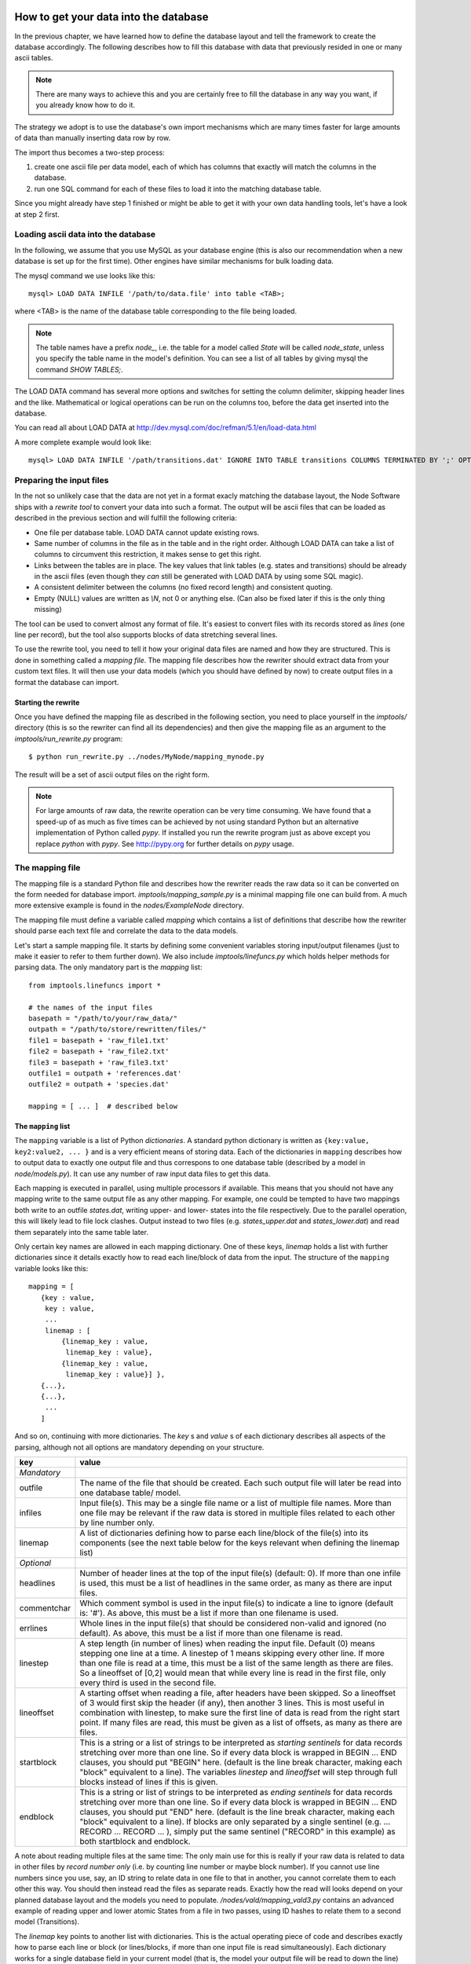 .. _importing:

How to get your data into the database
=========================================

In the previous chapter, we have learned how to define the database layout
and tell the framework to create the database accordingly. The following
describes how to fill this database with data that previously resided
in one or many ascii tables.

.. note::
    There are many ways to achieve this and you are certainly free to
    fill the database in any way you want, if you already know how to
    do it.

The strategy we adopt is to use the database's own import mechanisms 
which are many times faster for large amounts of data than manually 
inserting data row by row.

The import thus becomes a two-step process:

#. create one ascii file per data model, each of which has columns
   that exactly will match the columns in the database.
#. run one SQL command for each of these files to load it into the
   matching database table.


Since you might already have step 1 finished or might be able to get it 
with your own data handling tools, let's have a look at step 2 first.


Loading ascii data into the database
------------------------------------------

In the following, we assume that you use MySQL as your database engine 
(this is also our recommendation when a new database is set up for the first 
time). Other engines have similar mechanisms for bulk loading data.

The mysql command we use looks like this::

    mysql> LOAD DATA INFILE '/path/to/data.file' into table <TAB>;

where <TAB> is the name of the database table corresponding to the
file being loaded. 

.. note:: The table names have a prefix *node_*, i.e. the table 
    for a model called *State* will be called *node_state*, unless you 
    specify the table name in the model's definition. You can see a list
    of all tables by giving mysql the command *SHOW TABLES;*.

The LOAD DATA command has several more options and switches for setting 
the column delimiter, skipping header lines and the like. Mathematical 
or logical operations can be run on the columns too, before the data 
get inserted into the database.

You can read all about LOAD DATA at http://dev.mysql.com/doc/refman/5.1/en/load-data.html

A more complete example would look like::

    mysql> LOAD DATA INFILE '/path/transitions.dat' IGNORE INTO TABLE transitions COLUMNS TERMINATED BY ';' OPTIONALLY ENCLOSED BY '"' IGNORE 1 LINES;


Preparing the input files
----------------------------------

In the not so unlikely case that the data are not yet in a format
exacly matching the database layout, the Node Software ships with a
*rewrite tool* to convert your data into such a format. The output will be ascii
files that can be loaded as described in the previous section and will fulfill the following criteria:

* One file per database table. LOAD DATA cannot update existing rows.
* Same number of columns in the file as in the table and in the right order. Although LOAD DATA can take a list of columns to circumvent this restriction, it makes sense to get this right.
* Links between the tables are in place. The key values that link tables (e.g. states and transitions) should be already in the ascii files (even though they *can* still be generated with LOAD DATA by using some SQL magic).
* A consistent delimiter between the columns (no fixed record length) and consistent quoting.
* Empty (NULL) values are written as *\\N*, not 0 or anything else. (Can also be fixed later if this is the only thing missing)


The tool can be used to convert almost any 
format of file. It's easiest to convert files with its records stored
as *lines* (one line per record), but the tool also supports
blocks of data stretching several lines. 

To use the rewrite tool, you need to tell it how your original data 
files are named and how they are structured. This is done in something 
called a *mapping file*. The mapping file describes how the rewriter 
should extract data from your custom text files. It will then use your
data models (which you should have defined by now) to create output
files in a format the database can import. 


Starting the rewrite
++++++++++++++++++++

Once you have defined the mapping file as described in the following 
section, you need to place yourself in the *imptools/* directory (this
is so the rewriter can find all its dependencies) and then give the
mapping file as an argument to the *imptools/run_rewrite.py* program::

    $ python run_rewrite.py ../nodes/MyNode/mapping_mynode.py


The result will be a set of ascii output files on the right form.


.. note:: 
   For large amounts of raw data, the rewrite operation can be very
   time consuming. We have found that a speed-up of as much as five
   times can be achieved by not using standard Python but an
   alternative implementation of Python  called *pypy*. If installed
   you run the rewrite program just as above except you replace
   *python* with *pypy*. See http://pypy.org for further details on *pypy* usage. 



The mapping file
----------------

The mapping file is a standard Python file and describes how the
rewriter reads the raw data so it can be converted on the form needed
for database import.  *imptools/mapping_sample.py* is a minimal
mapping file one can build from. A much more extensive example is found
in the *nodes/ExampleNode* directory.

The mapping file must define a variable 
called *mapping* which contains a list of definitions that describe
how the rewriter should parse each text file and correlate the data to
the data models.

Let's start a sample mapping file. It starts by defining some
convenient variables storing input/output filenames (just to make it
easier to refer to them further down). We also include
*imptools/linefuncs.py* which holds helper methods for parsing data. 
The only mandatory part is the *mapping* list::

   from imptools.linefuncs import *

   # the names of the input files
   basepath = "/path/to/your/raw_data/" 
   outpath = "/path/to/store/rewritten/files/"
   file1 = basepath + 'raw_file1.txt'
   file2 = basepath + 'raw_file2.txt'
   file3 = basepath + 'raw_file3.txt'
   outfile1 = outpath + 'references.dat'
   outfile2 = outpath + 'species.dat'

   mapping = [ ... ]  # described below


The ``mapping`` list
+++++++++++++++++++++


The ``mapping`` variable is a list of Python *dictionaries*. A
standard python dictionary is written as ``{key:value, key2:value2,
... }`` and is a very efficient means of storing data. Each of the
dictionaries in ``mapping`` describes how to output data to exactly one output
file and thus correspons to one database table (described by a model in
*node/models.py*). It can use any number of raw input data files to get this
data. 

Each mapping is executed in parallel, using multiple processors if
available. This means that you should not have any mapping write to
the same output file as any other mapping. For example, one could be
tempted to have two mappings both write to an outfile *states.dat*,
writing upper- and lower- states into the file respectively. Due to
the parallel operation, this will likely lead to file lock clashes. 
Output instead to two files (e.g. *states_upper.dat* and *states_lower.dat*)
and read them separately into the same table later.  

Only certain key names are allowed in each mapping dictionary. One of
these keys, *linemap* holds a list with further dictionaries since it
details exactly how to read each line/block of data from the input. The
structure of the ``mapping`` variable looks like this::

 mapping = [
    {key : value, 
     key : value,
     ... 
     linemap : [
         {linemap_key : value, 
          linemap_key : value},
         {linemap_key : value, 
          linemap_key : value}] },    
    {...},
    {...},
     ...
    ] 


And so on, continuing with more dictionaries. The *key* s and *value* s of
each dictionary describes all aspects of the parsing, although not all
options are mandatory depending on your structure. 

=============  =========================================================
**key**        **value**
-------------  ---------------------------------------------------------
*Mandatory*
outfile        The name of the file that should be created. Each such
               output file will later be read into one database 
               table/ model. 
infiles        Input file(s). This may be a single file name or a list of multiple
               file names. More than one file may
               be relevant if the raw data is stored in multiple files
               related to each other by line number only.
linemap        A list of dictionaries defining how to parse each line/block 
               of the file(s) into its components (see the next table
               below for the keys relevant when defining the linemap list)

*Optional*
headlines      Number of header lines at the top of the 
               input file(s) (default: 0). If more than one infile is
               used, this must be a list of headlines in the same
               order, as many as there are input files.
commentchar    Which comment symbol is used in the input
               file(s) to indicate a line to ignore (default is: '#').
               As above, this must be a list if more than one filename is used. 
errlines       Whole lines in the input file(s) that should 
               be considered non-valid and ignored (no default). As
               above, this must be a list if more than one filename is
               read. 
linestep       A step length (in number of lines) when reading the
               input file. Default (0) means stepping
               one line at a time. A linestep of 1 means skipping every
               other line. If more than one file is read at a time,
               this must be a list of the same length as there are
               files. So a lineoffset of [0,2] would mean that
               while every line is read in the first file, only every
               third is used in the second file.
lineoffset     A starting offset when reading a file, after headers have
               been skipped. So a lineoffset of 3 would first skip the
               header (if any), then another 3 lines. This is most
               useful in combination with linestep, to make sure the
               first line of data is read from the right start 
               point. If many files are read, this must be given as a
               list of offsets, as many as there are files. 
startblock     This is a string or a list of strings to be interpreted
               as *starting sentinels* for data records stretching over 
               more than one line. So if every data block is wrapped
               in BEGIN ... END clauses, you should put "BEGIN" here. 
               (default is the line break character, making each "block"
               equivalent to a line). The variables
               *linestep*  and *lineoffset* will step through full
               blocks instead of lines if this is given. 
endblock       This is a string or list of strings to be interpreted
               as *ending sentinels* for data records stretching over
               more than one line. So if every data block is wrapped
               in BEGIN ... END clauses, you should put "END"
               here. (default is the line break character, making each
               "block" equivalent to a line). If blocks
               are only separated by a single sentinel 
               (e.g. ... RECORD ... RECORD ... ), simply put the same
               sentinel ("RECORD" in this example)  as both startblock
               and endblock.  

=============  =========================================================

A note about reading multiple files at the same time: The only main use for
this is really if your raw data is related to data in other files by
*record number only* (i.e. by counting line number or maybe block number). If you
cannot use line numbers since you use, say, an ID string to relate data
in one file to that in another, you cannot correlate them to each
other this way. You should then instead read the files as separate
reads. Exactly how the
read will looks depend on your planned database 
layout and the models you need to
populate. */nodes/vald/mapping_vald3.py* contains an advanced example
of reading upper and lower atomic States from a file in two passes, using ID
hashes to relate them to a second model (Transitions).   


The *linemap* key points to another list with dictionaries. This is the
actual operating piece of code and describes exactly how to parse each
line or block (or lines/blocks, if more than one input file is read
simultaneously). Each dictionary works for a single database field in
your current model (that is, the model your output file will be read
to down the line)  and describes exactly how to parse the
current line/block so as to produce a value in that field.

==================  =========================================================
**linemap_key**     **value**
------------------  ---------------------------------------------------------
*Mandatory*
cname               The name of the field in your database model to populate.
cbyte               A tuple ``(linefunction, arguments)``. This names a
                    function capable of parsing the line(s) to produce
                    the data needed to feed to the field *cname*. The only
                    provision of a linefunction is that it should take 
                    an argument *linedata* as its first argument. This
                    will contain the current line/block to parse, or a list of lines/blocks
                    if more than one input file were read
                    simultaneously. You can define your own
                    linefunctions directly in the mapping file. A host 
                    of commonly needed line functions (such as reading
                    a particular index range or the Nth separated
                    section etc) come with the package and can be used
                    directly by importing from *imptools/linefuncs.py*.

*Optional*
filenum             This is an integer or a list of integers used only when more than one
                    file is read simultaneously. It allows you to specify
                    the index/indices of the file/files to be
                    parsed. Default is file 0. Note: If you need to somehow
                    merge data from two or more files to produce one
                    value, you need to write a custom line function
                    for this and then use this setting to specify which
                    file(s) should be used. 
cnull               Indicates what should be interpreted as NULL data.
                    If this string is found, the `\N` symbol will be stored in
                    the output file instead.
debug               This will activate verbose error messages for this
                    parsing only. Useful for finding problems with the mapping. 
==================  =========================================================

Continuing our example, here's how this could look in the mapping
file (the line breaks are technically not needed, but make things easier to
read). Note also that we imported linefuncs.py earlier, making the
line functions *bySepNr* and *charrange* available (among many others)::
   
   mapping = [
     # first dictionary, writing into outfile1 (defined above) from an
     # input file file1.  
     {
       'outfile': outfile1,
       'infiles': file1,
       'headlines' : 3,
       'commentchar' : '#',
       'linemap' : [             
           {'cname':'dbref',
            'cbyte':(bySepNr, 0, '||')}, # get 0th part of record separated by ||
           {'cname':'author',
            'cbyte':(bySepNr, 1, '||')}, # get 1st part of record separated by ||
               # ...
                   ]        
     } 
     # next model dictionary, writing species.dat
     {  
       'outfile' : outfile2,
       'infiles' : (file2, file3), # using more than one file!
       'commentchar' : (';', '#'),
       'headliens' : (1, 3),
       'lineoffset' : (0, 1),  
       'linemap' : [
          {'cname':'pk',
           'cbyte':(charrange, 23, 25)}, # pick a range by index
          {'cname':'mass',
           'cbyte'(charrange, 45, 45, 1)}, # retrieved from file3!
             # ...
          {'cname':'source',
           'filenum':1,     # read from current line of second file!
           'cbyte':(charrange, 0, 10),
                   ]
        }]


The line functions
++++++++++++++++++

Since the mapping file is a normal Python module, you are free to code
your own line functions to extract the data from each line/block in your
file. There are only three requirements for how a line function may
look:

* The function must take at least one argument, which will hold the
  current line or block being processed, as a string. The import
  program will automatically send this to  the function as it steps
  through the file. If you read multiple input files *and* supplied
  multiple *linenum* values in the mapping, this first argument will
  be a list with the corresponding lines/blocks. It's up to the
  custom function to handle this list properly.
* The function must return its extracted piece of data in a format
  suitable for the field it is to be stored in. So a function parsing
  data for a CharField should return strings, whereas one parsing for
  an IntegerField should return integer values. 

Below is a simple example of a line function::

 def charrange(linedata, start, end):
     """
     Simple extractor that cuts out part of a line 
     based on string index.
     """               
     return linedata[start:end].strip()


In the mapping dictionary we will call this with e.g. ``'cbyte' :
(charrange, 12, 17)``. The first element of the tuple is the function
object, everything else will be fed to the function as arguments. The
function should return the string to store. 

The default line functions coming with the package will handle most
common use cases. Just ``import linefuncs *`` from your mapping file
to make them available. You can find more info in the :ref:`linefuncs`. 


More advanced line parsing
**************************

Sometimes you need more advanced parsing. Say for example that you
need to parse two different sections of lines from one or more files
and combine them into a unique identifier that you will then use as a
key for connecting your model to another via a One-to-Many
relationship. Or maybe you want to put a value in different fields
depending on if they are bigger/smaller than a certain value. 
There is no way for the default line functions in *linefuncs.py* to 
account for all possibilities.

The solution is to write your own line function. You have the full
power of Python at your command. Often you can use the
default functions as "building blocks", linking 
them together to get what you want. Just code your custom line
functions directly in the mapping file. 

The mapping file will skip lines/blocks starting with the *commentchar*
character or containing data matching the *errorline* key value. But
sometimes you don't have enough information to know if the line/block
should be skipped. You can then analyze this in your custom line
function. If there is a problem raise *RuntimeError* - the import
system will then cleanly skip that line/block for you. 

Here is an example of a line function that wants to create a unique id
by parsing different parts of lines from different files::


 from imptools.linefuncs import *

 def get_id_from_line(linedata, sepnr, index1, index2):
     """
     extracts id from several lines. 
       sepnr - nth separator to pick from file 1
       index1, index2 - indices marking start/end index from file 2
        
       (file3 is (in this example) always used the same way, 
        so we hard-code the indices for that file.)
     """
     l1 = bySepNr(linedata[0], sepnr, ',')
     l2 = charrange(linedata[1], index1, index2)
     l3 = charrange(linedata[2], 0, 3)
     if l3 == '000':
         l3 = 'unknown'
     # create unique id
     return "%s-%s-%s" % (l1, l2, l3)

Here we made use of the default line functions as building blocks to
build a complex parsing using three different files. We also do some
checking to replace data on the spot. The end result is a string
combined from all sources.

This function assumes linedata is a list. It must thus be called from
a mapping where at least three files are read (*inputfiles* is a list
of at least three file names) and where *filenum* is
given as a list specifying which files' lines/blocks are to be sent to
the function. The the mapping dictionary could look something like this::

 
  ...
     {'outfile':outfile1,   
      'infiles': [file1,file2,file3],
      'linemap': [
           {cname:'myidfield',
           filenum = (0,1,2)
           cbyte: (get_id_from_line, 3, 25, 29)},                    
           ...
                 ]     
    }


See *nodes/ExampleNode* for more examples of mappings and linefuncs.

.. _dbupdate:

How to update an existing database
==================================

As long as your database schema has not changed, you can use this same rewrite
mechanism to append new data to your database. Just run the rewriter on your
new raw data, then use the *LOAD DATA INFILE* (MySQL) or equivalent again to
import it into your database. 

An important limitation of *LOAD DATA INFILE* is that it will not
change already existing rows. So you cannot update data in-place with
this method (it is also not the purpose of this import system).

For altering existing rows in the database, the standard SQL-command *UPDATE TABLE* will do the trick in most cases.

Adding data in the form of new columns to existing tables, can be done as follows. Add the empty column using SQL *ALTER TABLE*, fill it with *UPDATE TABLE* and then add the corresponding field definition in your ``models.py`` and ``dictionaries.py`` to make the NodeSoftware aware of it.

The underlying Django system comes with many third-party tools for helping you
manage your database however. We recommend you look into Django-South
(http://south.aeracode.org/). This Django-plugin allows you to write simple
"migration" scripts for updating an existing database schema or do data
conversions between different versions of a live database.
